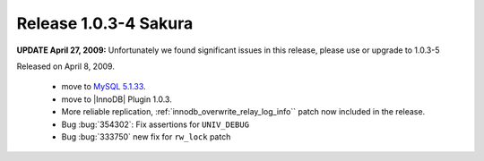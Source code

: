 .. rn:: 1.0.3-4

======================
Release 1.0.3-4 Sakura
======================

**UPDATE April 27, 2009:** Unfortunately we found significant issues in this release, please use or upgrade to 1.0.3-5

Released on April 8, 2009.

  * move to `MySQL 5.1.33 <http://dev.mysql.com/doc/refman/5.1/en/news-5-1-33.html>`_.

  * move to |InnoDB| Plugin 1.0.3.

  * More reliable replication, :ref:`innodb_overwrite_relay_log_info`` patch now included in the release.

  * Bug :bug:`354302`: Fix assertions for ``UNIV_DEBUG``

  * Bug :bug:`333750` new fix for ``rw_lock`` patch
